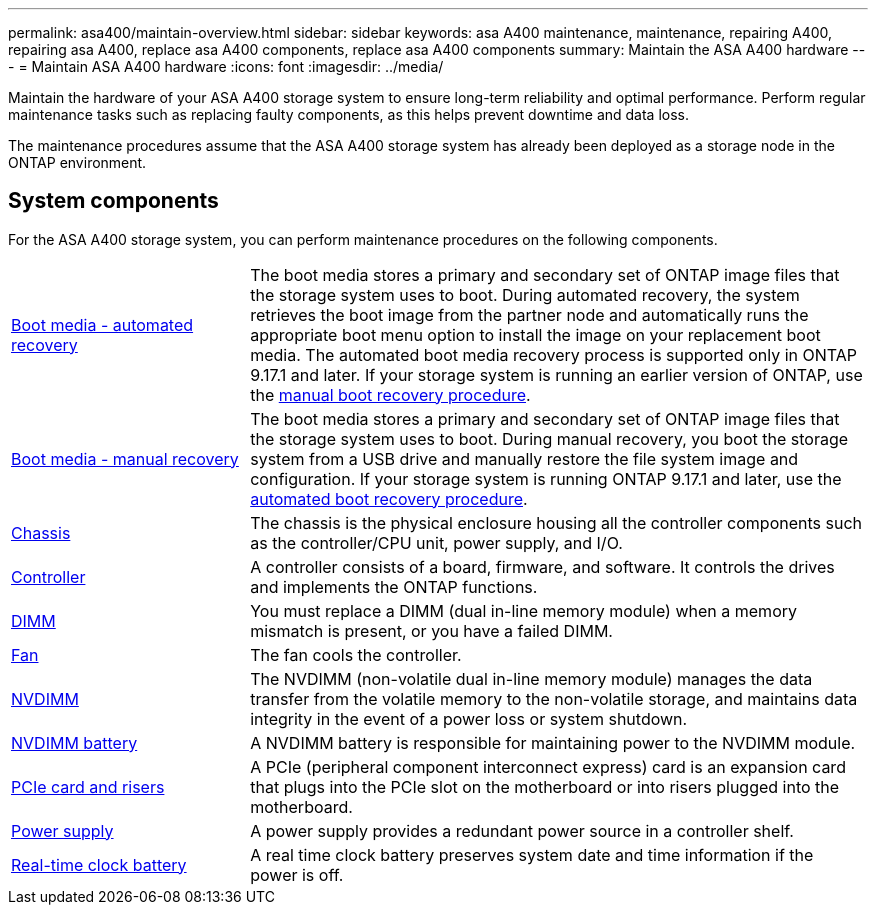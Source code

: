 ---
permalink: asa400/maintain-overview.html
sidebar: sidebar
keywords: asa A400 maintenance, maintenance, repairing A400, repairing asa A400, replace asa A400 components, replace asa A400 components
summary: Maintain the ASA A400 hardware
---
= Maintain ASA A400 hardware
:icons: font
:imagesdir: ../media/

[.lead]
Maintain the hardware of your ASA A400 storage system to ensure long-term reliability and optimal performance. Perform regular maintenance tasks such as replacing faulty components, as this helps prevent downtime and data loss. 

The maintenance procedures assume that the ASA A400 storage system has already been deployed as a storage node in the ONTAP environment.

== System components
For the ASA A400 storage system, you can perform maintenance procedures on the following components.

[%rotate, grid="none", frame="none", cols="25,65"]

|===

a| link:bootmedia-replace-workflow-bmr.html[Boot media - automated recovery]

a| The boot media stores a primary and secondary set of ONTAP image files that the storage system uses to boot. During automated recovery, the system retrieves the boot image from the partner node and automatically runs the appropriate boot menu option to install the image on your replacement boot media. The automated boot media recovery process is supported only in ONTAP 9.17.1 and later. If your storage system is running an earlier version of ONTAP, use the link:bootmedia-replace-overview.html[manual boot recovery procedure].

a| link:bootmedia-replace-workflow.html[Boot media - manual recovery]

a| The boot media stores a primary and secondary set of ONTAP image files that the storage system uses to boot. During manual recovery, you boot the storage system from a USB drive and manually restore the file system image and configuration. If your storage system is running ONTAP 9.17.1 and later, use the link:bootmedia-replace-workflow-bmr.html[automated boot recovery procedure].

a| link:chassis-replace-overview.html[Chassis]


a| The chassis is the physical enclosure housing all the controller components such as the controller/CPU unit, power supply, and I/O.

a| link:controller-replace-overview.html[Controller]

a| A controller consists of a board, firmware, and software. It controls the drives and implements the ONTAP functions.

a| link:dimm-replace.html[DIMM]

a| You must replace a DIMM (dual in-line memory module) when a memory mismatch is present, or you have a failed DIMM.

a| link:fan-swap-out.html[Fan]

a| The fan cools the controller.

a| link:nvdimm-replace.html[NVDIMM]

a| The NVDIMM (non-volatile dual in-line memory module) manages the data transfer from the volatile memory to the non-volatile storage, and maintains data integrity in the event of a power loss or system shutdown. 

a| link:nvdimm-battery-replace.html[NVDIMM battery]

a| A NVDIMM battery is responsible for maintaining power to the NVDIMM module.

a| link:pci-cards-and-risers-replace.html[PCIe card and risers]

a| A PCIe (peripheral component interconnect express) card is an expansion card that plugs into the PCIe slot on the motherboard or into risers plugged into the motherboard. 

a| link:power-supply-replace.html[Power supply] 

a| A power supply provides a redundant power source in a controller shelf.

a| link:rtc-battery-replace.html[Real-time clock battery]  

a| A real time clock battery preserves system date and time information if the power is off. 

|===